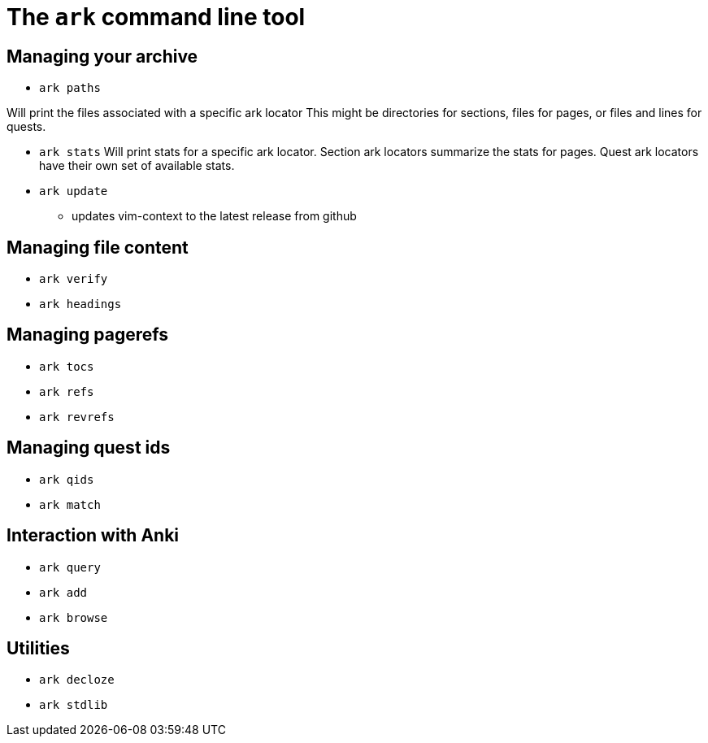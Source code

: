 = The `ark` command line tool

== Managing your archive

* `ark paths`

Will print the files associated with a specific ark locator
This might be directories for sections, files for pages, or 
files and lines for quests.

* `ark stats`
Will print stats for a specific ark locator.
Section ark locators summarize the stats for pages.
Quest ark locators have their own set of available stats.

* `ark update`
** updates vim-context to the latest release from github

== Managing file content

* `ark verify`

* `ark headings`

== Managing pagerefs

* `ark tocs`

* `ark refs`

* `ark revrefs`

== Managing quest ids

* `ark qids`

* `ark match`

== Interaction with Anki

* `ark query`

* `ark add`

* `ark browse`

== Utilities

* `ark decloze`

* `ark stdlib`
